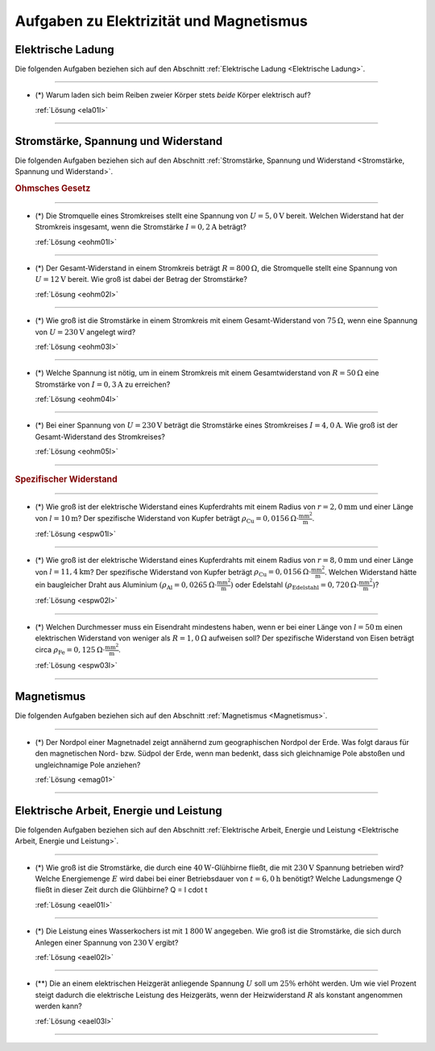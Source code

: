 .. _Aufgaben Elektrizität und Magnetismus:

Aufgaben zu Elektrizität und Magnetismus
========================================


.. _Aufgaben Elektrische Ladung:

Elektrische Ladung
------------------

Die folgenden Aufgaben beziehen sich auf den Abschnitt :ref:`Elektrische Ladung
<Elektrische Ladung>`.

----

.. _ela01:

* (\*) Warum laden sich beim Reiben zweier Körper stets *beide* Körper
  elektrisch auf?

  :ref:`Lösung <ela01l>`

----

.. _Aufgaben Stromstärke, Spannung und Widerstand:

Stromstärke, Spannung und Widerstand
------------------------------------

Die folgenden Aufgaben beziehen sich auf den Abschnitt :ref:`Stromstärke,
Spannung und Widerstand <Stromstärke, Spannung und Widerstand>`.

.. rubric:: Ohmsches Gesetz

----

.. _eohm01:

* (\*) Die Stromquelle eines Stromkreises stellt eine Spannung von :math:`U =
  \unit[5,0]{V}` bereit. Welchen Widerstand hat der Stromkreis insgesamt, wenn
  die Stromstärke :math:`I = \unit[0,2]{A}` beträgt?

  :ref:`Lösung <eohm01l>`

----

.. _eohm02:

* (\*) Der Gesamt-Widerstand in einem Stromkreis beträgt :math:`R =
  \unit[800]{\Omega}`, die Stromquelle stellt eine Spannung von :math:`U =
  \unit[12]{V}` bereit. Wie groß ist dabei der Betrag der Stromstärke?

  :ref:`Lösung <eohm02l>`

----

.. _eohm03:

* (\*) Wie groß ist die Stromstärke in einem Stromkreis mit einem
  Gesamt-Widerstand von :math:`\unit[75]{\Omega }`, wenn eine Spannung von
  :math:`U=\unit[230]{V}` angelegt wird?

  :ref:`Lösung <eohm03l>`

----

.. _eohm04:

* (\*) Welche Spannung ist nötig, um in einem Stromkreis mit einem
  Gesamtwiderstand von :math:`R = \unit[50]{\Omega }` eine Stromstärke von
  :math:`I = \unit[0,3]{A}` zu erreichen?

  :ref:`Lösung <eohm04l>`

----

.. _eohm05:

* (\*) Bei einer Spannung von :math:`U = \unit[230]{V}` beträgt die Stromstärke
  eines Stromkreises :math:`I = \unit[4,0]{A}`. Wie groß ist der
  Gesamt-Widerstand des Stromkreises?

  :ref:`Lösung <eohm05l>`

----

.. rubric:: Spezifischer Widerstand

----

.. _espw01:

* (\*) Wie groß ist der elektrische Widerstand eines Kupferdrahts mit einem
  Radius von :math:`r=\unit[2,0]{mm}` und einer Länge von :math:`l=\unit[10]{m}`?
  Der spezifische Widerstand von Kupfer beträgt :math:`\rho_{\mathrm{Cu}} =
  \unit[0,0156]{\Omega \cdot \frac{mm^2}{m} }`.

  :ref:`Lösung <espw01l>`

----

.. _espw02:

* (\*) Wie groß ist der elektrische Widerstand eines Kupferdrahts mit einem
  Radius von :math:`r=\unit[8,0]{mm}` und einer Länge von
  :math:`l=\unit[11,4]{km}`? Der spezifische Widerstand von Kupfer beträgt
  :math:`\rho_{\mathrm{Cu}} = \unit[0,0156]{\Omega \cdot \frac{mm^2}{m} }`.
  Welchen Widerstand hätte ein baugleicher Draht aus Aluminium
  :math:`(\rho_{\mathrm{Al}} = \unit[0,0265]{\Omega \cdot \frac{mm^2}{m}})` oder
  Edelstahl :math:`(\rho_{\mathrm{Edelstahl}} = \unit[0,720]{\Omega \cdot
  \frac{mm^2}{m}})`?

  :ref:`Lösung <espw02l>`

----

.. _espw03:

* (\*) Welchen Durchmesser muss ein Eisendraht mindestens haben, wenn er bei
  einer Länge von :math:`l=\unit[50]{m}` einen elektrischen Widerstand von
  weniger als :math:`R = \unit[1,0]{\Omega }` aufweisen soll? Der spezifische
  Widerstand von Eisen beträgt circa :math:`\rho_{\mathrm{Fe}} =
  \unit[0,125]{\Omega \cdot \frac{mm^2}{m} }`.

  :ref:`Lösung <espw03l>`

----


.. _Aufgaben Magnetismus:

Magnetismus
-----------

Die folgenden Aufgaben beziehen sich auf den Abschnitt :ref:`Magnetismus
<Magnetismus>`.

----

.. _emag01:

* (\*) Der Nordpol einer Magnetnadel zeigt annähernd zum geographischen Nordpol
  der Erde. Was folgt daraus für den magnetischen Nord- bzw. Südpol der Erde,
  wenn man bedenkt, dass sich gleichnamige Pole abstoßen und ungleichnamige Pole
  anziehen?

  :ref:`Lösung <emag01>`

----


.. _Aufgaben Elektrische Arbeit, Energie und Leistung:

Elektrische Arbeit, Energie und Leistung
----------------------------------------

Die folgenden Aufgaben beziehen sich auf den Abschnitt :ref:`Elektrische Arbeit,
Energie und Leistung <Elektrische Arbeit, Energie und Leistung>`.

----

.. _eael01:

* (\*) Wie groß ist die Stromstärke, die durch eine
  :math:`\unit[40]{W}`-Glühbirne fließt, die mit :math:`\unit[230]{V}` Spannung
  betrieben wird? Welche Energiemenge :math:`E` wird dabei bei einer
  Betriebsdauer von :math:`t = \unit[6,0]{h}` benötigt? Welche Ladungsmenge
  :math:`Q` fließt in dieser Zeit durch die Glühbirne? Q = I \cdot t

  :ref:`Lösung <eael01l>`

----

.. _eael02:

* (\*) Die Leistung eines Wasserkochers ist mit :math:`\unit[1\,800]{W}`
  angegeben. Wie groß ist die Stromstärke, die sich durch Anlegen einer Spannung
  von :math:`\unit[230]{V}` ergibt?

  :ref:`Lösung <eael02l>`

----

.. _eael03:

* (\**) Die an einem elektrischen Heizgerät anliegende Spannung :math:`U` soll
  um :math:`25\%` erhöht werden. Um wie viel Prozent steigt dadurch die
  elektrische Leistung des Heizgeräts, wenn der Heizwiderstand :math:`R` als
  konstant angenommen werden kann?

  :ref:`Lösung <eael03l>`

----

.. foo

.. only:: html

    :ref:`Zurück zum Skript <Elektrizität und Magnetismus>`

